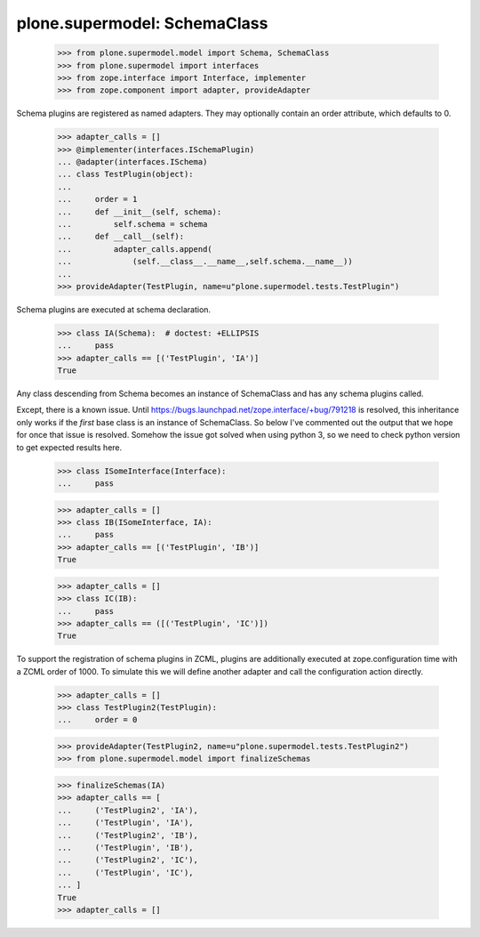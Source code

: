 =============================
plone.supermodel: SchemaClass
=============================

    >>> from plone.supermodel.model import Schema, SchemaClass
    >>> from plone.supermodel import interfaces
    >>> from zope.interface import Interface, implementer
    >>> from zope.component import adapter, provideAdapter

Schema plugins are registered as named adapters. They may optionally contain
an order attribute, which defaults to 0.

    >>> adapter_calls = []
    >>> @implementer(interfaces.ISchemaPlugin)
    ... @adapter(interfaces.ISchema)
    ... class TestPlugin(object):
    ...
    ...     order = 1
    ...     def __init__(self, schema):
    ...         self.schema = schema
    ...     def __call__(self):
    ...         adapter_calls.append(
    ...             (self.__class__.__name__,self.schema.__name__))
    ...
    >>> provideAdapter(TestPlugin, name=u"plone.supermodel.tests.TestPlugin")

Schema plugins are executed at schema declaration.

    >>> class IA(Schema):  # doctest: +ELLIPSIS
    ...     pass
    >>> adapter_calls == [('TestPlugin', 'IA')]
    True

Any class descending from Schema becomes an instance of SchemaClass and has any
schema plugins called.

Except, there is a known issue. Until
https://bugs.launchpad.net/zope.interface/+bug/791218 is resolved, this
inheritance only works if the *first* base class is an instance of SchemaClass.
So below I've commented out the output that we hope for once that issue is
resolved.
Somehow the issue got solved when using python 3, so we need to check python
version to get expected results here.

    >>> class ISomeInterface(Interface):
    ...     pass

    >>> adapter_calls = []
    >>> class IB(ISomeInterface, IA):
    ...     pass
    >>> adapter_calls == [('TestPlugin', 'IB')]
    True

    >>> adapter_calls = []
    >>> class IC(IB):
    ...     pass
    >>> adapter_calls == ([('TestPlugin', 'IC')])
    True

To support the registration of schema plugins in ZCML, plugins are
additionally executed at zope.configuration time with a ZCML order of 1000. To
simulate this we will define another adapter and call the configuration action
directly.

    >>> adapter_calls = []
    >>> class TestPlugin2(TestPlugin):
    ...     order = 0

    >>> provideAdapter(TestPlugin2, name=u"plone.supermodel.tests.TestPlugin2")
    >>> from plone.supermodel.model import finalizeSchemas

    >>> finalizeSchemas(IA)
    >>> adapter_calls == [
    ...     ('TestPlugin2', 'IA'),
    ...     ('TestPlugin', 'IA'),
    ...     ('TestPlugin2', 'IB'),
    ...     ('TestPlugin', 'IB'),
    ...     ('TestPlugin2', 'IC'),
    ...     ('TestPlugin', 'IC'),
    ... ]
    True
    >>> adapter_calls = []

